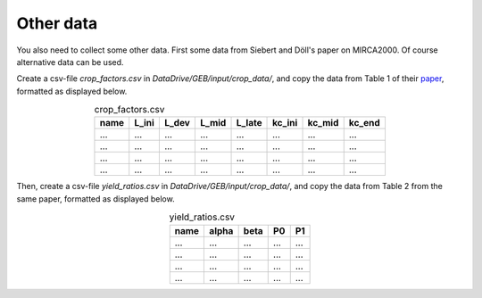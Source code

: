 Other data
#############

You also need to collect some other data. First some data from Siebert and Döll's paper on MIRCA2000. Of course alternative data can be used.

Create a csv-file `crop_factors.csv` in `DataDrive/GEB/input/crop_data/`, and copy the data from Table 1 of their `paper <https://doi.org/10.1016/j.jhydrol.2009.07.031>`_, formatted as displayed below.

.. list-table:: crop_factors.csv
   :header-rows: 1
   :align: center

   * - name
     - L_ini
     - L_dev
     - L_mid
     - L_late
     - kc_ini
     - kc_mid
     - kc_end
   * - ...
     - ...
     - ...
     - ...
     - ...
     - ...
     - ...
     - ...
   * - ...
     - ...
     - ...
     - ...
     - ...
     - ...
     - ...
     - ...
   * - ...
     - ...
     - ...
     - ...
     - ...
     - ...
     - ...
     - ...
   * - ...
     - ...
     - ...
     - ...
     - ...
     - ...
     - ...
     - ...


Then, create a csv-file `yield_ratios.csv` in `DataDrive/GEB/input/crop_data/`, and copy the data from Table 2 from the same paper, formatted as displayed below.

.. list-table:: yield_ratios.csv
   :header-rows: 1
   :align: center

   * - name
     - alpha
     - beta
     - P0
     - P1
   * - ...
     - ...
     - ...
     - ...
     - ...
   * - ...
     - ...
     - ...
     - ...
     - ...
   * - ...
     - ...
     - ...
     - ...
     - ...
   * - ...
     - ...
     - ...
     - ...
     - ...
